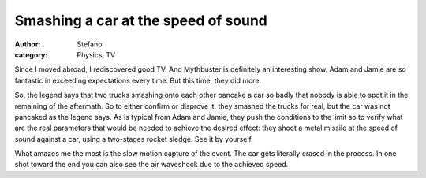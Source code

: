 Smashing a car at the speed of sound
####################################
:author: Stefano
:category: Physics, TV

Since I moved abroad, I rediscovered good TV. And Mythbuster is
definitely an interesting show. Adam and Jamie are so fantastic in
exceeding expectations every time. But this time, they did more.

So, the legend says that two trucks smashing onto each other pancake a
car so badly that nobody is able to spot it in the remaining of the
aftermath. So to either confirm or disprove it, they smashed the trucks
for real, but the car was not pancaked as the legend says. As is typical
from Adam and Jamie, they push the conditions to the limit so to verify
what are the real parameters that would be needed to achieve the desired
effect: they shoot a metal missile at the speed of sound against a car,
using a two-stages rocket sledge. See it by yourself.

.. youtube:: Mh835unue5w
   :width: 600
   :align: center

What amazes me the most is the slow motion capture of the event. The car
gets literally erased in the process. In one shot toward the end you can
also see the air waveshock due to the achieved speed.
